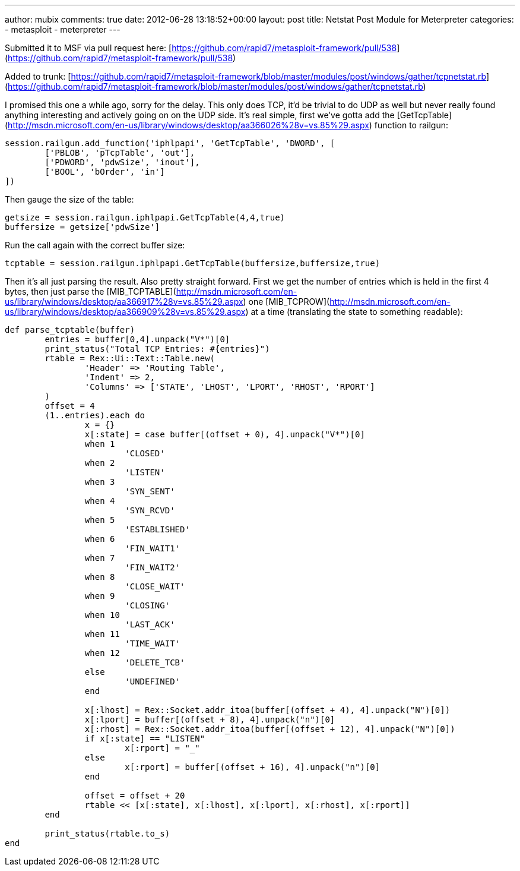 ---
author: mubix
comments: true
date: 2012-06-28 13:18:52+00:00
layout: post
title: Netstat Post Module for Meterpreter
categories:
- metasploit
- meterpreter
---

Submitted it to MSF via pull request here: [https://github.com/rapid7/metasploit-framework/pull/538](https://github.com/rapid7/metasploit-framework/pull/538)

Added to trunk: [https://github.com/rapid7/metasploit-framework/blob/master/modules/post/windows/gather/tcpnetstat.rb](https://github.com/rapid7/metasploit-framework/blob/master/modules/post/windows/gather/tcpnetstat.rb)

I promised this one a while ago, sorry for the delay. This only does TCP, it'd be trivial to do UDP as well but never really found anything interesting and actively going on on the UDP side. It's real simple, first we've gotta add the [GetTcpTable](http://msdn.microsoft.com/en-us/library/windows/desktop/aa366026%28v=vs.85%29.aspx) function to railgun:

```ruby
session.railgun.add_function('iphlpapi', 'GetTcpTable', 'DWORD', [
	['PBLOB', 'pTcpTable', 'out'],
	['PDWORD', 'pdwSize', 'inout'],
	['BOOL', 'bOrder', 'in']
])
```

Then gauge the size of the table:

```ruby
getsize = session.railgun.iphlpapi.GetTcpTable(4,4,true)
buffersize = getsize['pdwSize']
```

Run the call again with the correct buffer size:

```ruby
tcptable = session.railgun.iphlpapi.GetTcpTable(buffersize,buffersize,true)
```

Then it's all just parsing the result. Also pretty straight forward. First we get the number of entries which is held in the first 4 bytes, then just parse the [MIB_TCPTABLE](http://msdn.microsoft.com/en-us/library/windows/desktop/aa366917%28v=vs.85%29.aspx) one [MIB_TCPROW](http://msdn.microsoft.com/en-us/library/windows/desktop/aa366909%28v=vs.85%29.aspx) at a time (translating the state to something readable):

```ruby
def parse_tcptable(buffer)
	entries = buffer[0,4].unpack("V*")[0]
	print_status("Total TCP Entries: #{entries}")
	rtable = Rex::Ui::Text::Table.new(
		'Header' => 'Routing Table',
		'Indent' => 2,
		'Columns' => ['STATE', 'LHOST', 'LPORT', 'RHOST', 'RPORT']
	)
	offset = 4
	(1..entries).each do
		x = {}
		x[:state] = case buffer[(offset + 0), 4].unpack("V*")[0]
		when 1
			'CLOSED'
		when 2
			'LISTEN'
		when 3
			'SYN_SENT'
		when 4
			'SYN_RCVD'
		when 5
			'ESTABLISHED'
		when 6
			'FIN_WAIT1'
		when 7
			'FIN_WAIT2'
		when 8
			'CLOSE_WAIT'
		when 9
			'CLOSING'
		when 10
			'LAST_ACK'
		when 11
			'TIME_WAIT'
		when 12
			'DELETE_TCB'
		else
			'UNDEFINED'
		end
		
		x[:lhost] = Rex::Socket.addr_itoa(buffer[(offset + 4), 4].unpack("N")[0])
		x[:lport] = buffer[(offset + 8), 4].unpack("n")[0]
		x[:rhost] = Rex::Socket.addr_itoa(buffer[(offset + 12), 4].unpack("N")[0])
		if x[:state] == "LISTEN"
			x[:rport] = "_"
		else
			x[:rport] = buffer[(offset + 16), 4].unpack("n")[0]
		end

		offset = offset + 20
		rtable << [x[:state], x[:lhost], x[:lport], x[:rhost], x[:rport]]
	end

	print_status(rtable.to_s)
end
```